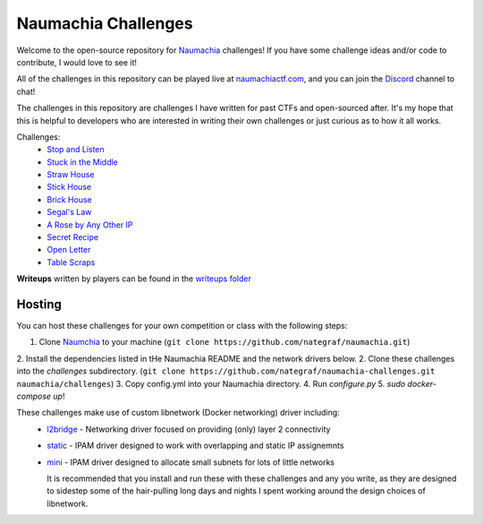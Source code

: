 ====================
Naumachia Challenges
====================

Welcome to the open-source repository for `Naumachia <https://github.com/nategraf/Naumachia>`_ challenges! If you have
some challenge ideas and/or code to contribute, I would love to see it!

All of the challenges in this repository can be played live at `naumachiactf.com <https://naumachiactf.com>`_, and you
can join the `Discord <https://discordapp.com/invite/gH9ZgeT>`_ channel to chat!

The challenges in this repository are challenges I have written for past CTFs and open-sourced after. It's my hope that
this is helpful to developers who are interested in writing their own challenges or just curious as to how it all works.

Challenges:
 * `Stop and Listen <https://github.com/nategraf/Naumachia-challenges/tree/master/listen>`_
 * `Stuck in the Middle <https://github.com/nategraf/Naumachia-challenges/tree/master/middle>`_
 * `Straw House <https://github.com/nategraf/Naumachia-challenges/tree/master/straw>`_
 * `Stick House <https://github.com/nategraf/Naumachia-challenges/tree/master/sticks>`_
 * `Brick House <https://github.com/nategraf/Naumachia-challenges/tree/master/brick>`_
 * `Segal's Law <https://github.com/nategraf/Naumachia-challenges/tree/master/segal>`_
 * `A Rose by Any Other IP <https://github.com/nategraf/Naumachia-challenges/tree/master/rose>`_
 * `Secret Recipe <https://github.com/nategraf/Naumachia-challenges/tree/master/recipe>`_
 * `Open Letter <https://github.com/nategraf/Naumachia-challenges/tree/master/letter>`_
 * `Table Scraps <https://github.com/nategraf/Naumachia-challenges/tree/master/scraps>`_

**Writeups** written by players can be found in the `writeups folder <https://github.com/nategraf/Naumachia-challenges/tree/master/writeups>`_

Hosting
-------

You can host these challenges for your own competition or class with the following steps:

1. Clone `Naumchia <https://github.com/nategraf/naumachia>`_ to your machine (``git clone https://github.com/nategraf/naumachia.git``)
2. Install the dependencies listed in tHe Naumachia README and the network drivers below.
2. Clone these challenges into the `challenges` subdirectory. (``git clone https://github.com/nategraf/naumachia-challenges.git naumachia/challenges``)
3. Copy config.yml into your Naumachia directory.
4. Run `configure.py`
5. `sudo docker-compose up`!

These challenges make use of custom libnetwork (Docker networking) driver including:
  * `l2bridge <https://github.com/nategraf/l2bridge-driver>`_ - Networking driver focused on providing (only) layer 2 connectivity
  * `static <https://github.com/nategraf/static-ipam-driver>`_ - IPAM driver designed to work with overlapping and static IP assignemnts
  * `mini <https://github.com/nategraf/mini-ipam-driver>`_ - IPAM driver designed to allocate small subnets for lots of little networks

    It is recommended that you install and run these with these challenges and any you write, as they are designed to
    sidestep some of the hair-pulling long days and nights I spent working around the design choices of libnetwork.
